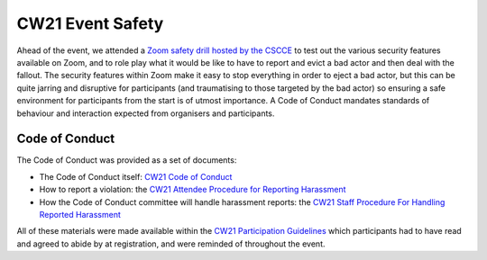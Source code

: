 .. _cw21-eps-event-safety: 

CW21 Event Safety 
===================

Ahead of the event, we attended a `Zoom safety drill hosted by the CSCCE <https://www.cscce.org/2021/04/06/new-resource-addresses-virtual-event-security-and-dealing-with-zoom-bombing/>`_ to test out the various security features available on Zoom, and to role play what it would be like to have to report and evict a bad actor and then deal with the fallout.
The security features within Zoom make it easy to stop everything in order to eject a bad actor, but this can be quite jarring and disruptive for participants (and traumatising to those targeted by the bad actor) so ensuring a safe environment for participants from the start is of utmost importance.
A Code of Conduct mandates standards of behaviour and interaction expected from organisers and participants.


Code of Conduct 
-----------------

The Code of Conduct was provided as a set of documents:

- The Code of Conduct itself: `CW21 Code of Conduct <https://software.ac.uk/cw21/participation-guidelines#code-of-conduct>`_  
- How to report a violation: the `CW21 Attendee Procedure for Reporting Harassment <https://software.ac.uk/cw21/participation-guidelines/harassment-reporting-procedure>`_
- How the Code of Conduct committee will handle harassment reports: the `CW21 Staff Procedure For Handling Reported Harassment <https://software.ac.uk/cw21/participation-guidelines/staff-procedure-handling-reported-harassment>`_

All of these materials were made available within the `CW21 Participation Guidelines <https://software.ac.uk/cw21/participation-guidelines>`_ which participants had to have read and agreed to abide by at registration, and were reminded of throughout the event. 
